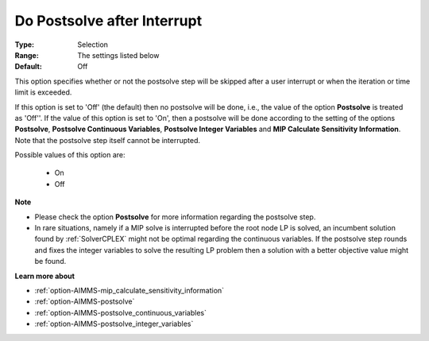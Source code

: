 

.. _option-AIMMS-do_postsolve_after_interrupt:


Do Postsolve after Interrupt
============================



:Type:	Selection	
:Range:	The settings listed below	
:Default:	Off	



This option specifies whether or not the postsolve step will be skipped after a user interrupt or when the iteration or time limit is exceeded.



If this option is set to 'Off' (the default) then no postsolve will be done, i.e., the value of the option **Postsolve** is
treated as 'Off''. If the value of this option is set to 'On', then a postsolve will be done according to the setting of
the options **Postsolve**, **Postsolve Continuous Variables**, **Postsolve Integer Variables** and
**MIP Calculate Sensitivity Information**. Note that the postsolve step itself cannot be interrupted.



Possible values of this option are:



    *	On
    *	Off




**Note** 

*	Please check the option **Postsolve**  for more information regarding the postsolve step.
*	In rare situations, namely if a MIP solve is interrupted before the root node LP is solved, an incumbent solution found by :ref:`SolverCPLEX` might not be optimal regarding the continuous variables. If the postsolve step rounds and fixes the integer variables to solve the resulting LP problem then a solution with a better objective value might be found.




**Learn more about** 

*	:ref:`option-AIMMS-mip_calculate_sensitivity_information`  
*	:ref:`option-AIMMS-postsolve` 
*	:ref:`option-AIMMS-postsolve_continuous_variables` 
*	:ref:`option-AIMMS-postsolve_integer_variables` 



